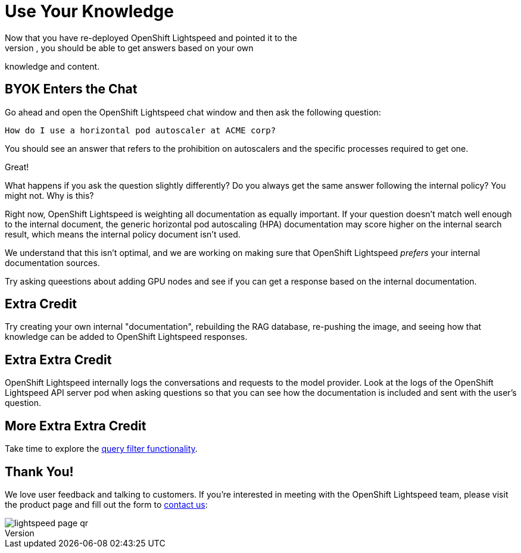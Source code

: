 = Use Your Knowledge
Now that you have re-deployed OpenShift Lightspeed and pointed it to the 
additional RAG database, you should be able to get answers based on your own
knowledge and content.

== BYOK Enters the Chat
Go ahead and open the OpenShift Lightspeed chat window and then ask the
following question:

[source,sh,role="execute",subs=attributes+]
----
How do I use a horizontal pod autoscaler at ACME corp?
----

You should see an answer that refers to the prohibition on autoscalers and the
specific processes required to get one.

Great!

What happens if you ask the question slightly differently? Do you always get
the same answer following the internal policy? You might not. Why is this?

Right now, OpenShift Lightspeed is weighting all documentation as equally
important. If your question doesn't match well enough to the internal document,
the generic horizontal pod autoscaling (HPA) documentation may score higher
on the internal search result, which means the internal policy document
isn't used.

We understand that this isn't optimal, and we are working on making sure that
OpenShift Lightspeed _prefers_ your internal documentation sources.

Try asking queestions about adding GPU nodes and see if you can get a response
based on the internal documentation.

== Extra Credit
Try creating your own internal "documentation", rebuilding the RAG database,
re-pushing the image, and seeing how that knowledge can be added to OpenShift
Lightspeed responses.

== Extra Extra Credit
OpenShift Lightspeed internally logs the conversations and requests to the 
model provider. Look at the logs of the OpenShift Lightspeed API server pod when
asking questions so that you can see how the documentation is included and 
sent with the user's question.

== More Extra Extra Credit
Take time to explore the
https://docs.redhat.com/en/documentation/red_hat_openshift_lightspeed/1.0tp1/html/configure/ols-configuring-openshift-lightspeed#ols-filtering-and-redacting-information_ols-configuring-openshift-lightspeed[query filter functionality].

== Thank You!
We love user feedback and talking to customers. If you're interested in meeting
with the OpenShift Lightspeed team, please visit the product page and fill out 
the form to https://www.redhat.com/en/technologies/cloud-computing/openshift/lightspeed[contact us]:

image::lightspeed-page-qr.gif[]
